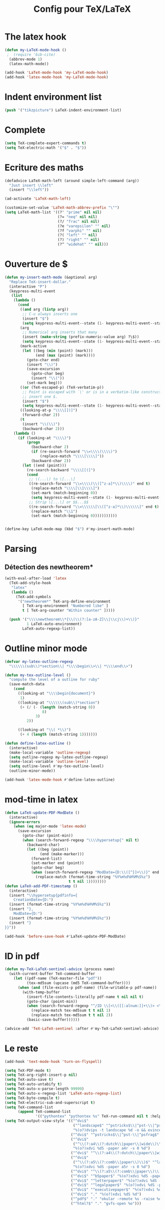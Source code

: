 #+TITLE: Config pour TeX/LaTeX
#+OPTIONS: toc:nil num:nil ^:nil

* The latex hook
   :PROPERTIES:
   :ID:       c7219d91-75da-49e4-ab56-5d903f2cd00f
   :END:
#+begin_src emacs-lisp
  (defun my-LaTeX-mode-hook ()
   ;  (require 'bib-cite)
    (abbrev-mode 1)
    (latex-math-mode))

  (add-hook 'LaTeX-mode-hook 'my-LaTeX-mode-hook)
  (add-hook 'latex-mode-hook 'my-LaTeX-mode-hook)
#+end_src

* Indent environment list
#+name: dont-indent-tikk
#+begin_src emacs-lisp
  (push '("tikzpicture") LaTeX-indent-environment-list)
#+end_src

* Complete
#+name: complete
#+begin_src emacs-lisp
  (setq TeX-complete-expert-commands t)
  (setq TeX-electric-math '("$" . "$"))
#+end_src

* Ecriture des maths
  :PROPERTIES:
  :ID:       636f5ff5-899c-446c-b383-2177f195cc61
  :END:
  #+begin_src emacs-lisp
    (defadvice LaTeX-math-left (around simple-left-command (arg))
      "Just insert \\left"
      (insert "\\left"))

    (ad-activate 'LaTeX-math-left)

    (customize-set-value 'LaTeX-math-abbrev-prefix "\"")
    (setq LaTeX-math-list '((?' "prime" nil nil)
                            (?= "neq" nil nil)
                            (?/ "frac" nil nil)
                            (?e "varepsilon" "" nil)
                            (?f "varphi" "" nil)
                            (?( "left" "" nil)
                            (?) "right" "" nil)
                            (?^ "widehat" "" nil)))

  #+end_src

* Ouverture de $
#+name: math-open
#+begin_src emacs-lisp
  (defun my-insert-math-mode (&optional arg)
    "Replace TeX-insert-dollar."
    (interactive "P")
    (keypress-multi-event
     (list
      (lambda ()
        (cond
         ((and arg (listp arg))
          ;; C-u always inserts one
          (insert "$")
          (setq keypress-multi-event--state (1- keypress-multi-event--state)))
         (arg
          ;; Numerical arg inserts that many
          (insert (make-string (prefix-numeric-value arg) ?\$))
          (setq keypress-multi-event--state (1- keypress-multi-event--state)))
         (mark-active
          (let ((beg (min (point) (mark)))
                (end (max (point) (mark))))
            (goto-char end)
            (insert "\\)")
            (save-excursion
              (goto-char beg)
              (insert "\\("))
            (set-mark beg)))
         ((or (TeX-escaped-p) (TeX-verbatim-p))
          ;; Point is escaped with `\' or is in a verbatim-like construct, so just
          ;; insert one $.
          (insert "$")
          (setq keypress-multi-event--state (1- keypress-multi-event--state)))
         ((looking-at-p "\\\\[])]")
          (forward-char 2))
         (t
          (insert "\\(\\)")
          (backward-char 2)))
      (lambda ()
        (if (looking-at "\\\\)")
            (progn
              (backward-char 2)
              (if (re-search-forward "\\=\\\\(\\\\)")
                  (replace-match "\\\\[\\\\]"))
              (backward-char 2))
          (let ((end (point)))
            (re-search-backward "\\\\[[(]")
            (cond
             ;; \(...\) to \[...\]
             ((re-search-forward "\\=\\\\(\\([^z-a]*\\)\\\\)" end t)
              (replace-match "\\\\[\\1\\\\]")
              (set-mark (match-beginning 0))
              (setq keypress-multi-event--state (1- keypress-multi-event--state)))
             ;; Strip \[...\] or $$...$$
             ((re-search-forward "\\=\\\\\\[\\([^z-a]*\\)\\\\\\]" end t)
              (replace-match "\\1")
              (set-mark (match-beginning 0)))))))))))


  (define-key LaTeX-mode-map (kbd "$") #'my-insert-math-mode)
#+end_src

* Parsing
** Détection des newtheorem*
   :PROPERTIES:
   :ID:       eff1feee-a9bd-4b89-951c-3f2132e4ef3f
   :END:
#+begin_src emacs-lisp
  (with-eval-after-load 'latex
    (TeX-add-style-hook
     "latex"
     (lambda ()
       (TeX-add-symbols
        '("newtheorem*" TeX-arg-define-environment
          [ TeX-arg-environment "Numbered like" ]
          t [ TeX-arg-counter "Within counter" ]))))

    (push '("\\\\newtheorem\\*{\\(\\(?:[a-zA-Z]\\|\\cj\\)+\\)}"
            1 LaTeX-auto-environment)
          LaTeX-auto-regexp-list))
#+end_src
* Outline minor mode
  #+name: outline-for-tex
  #+begin_src emacs-lisp
    (defvar my-latex-outline-regexp 
      "\\\\\\(sub\\)*section\\| *\\\\begin\\>\\| *\\\\end\\>")

    (defun my-tex-outline-level ()
      "compute the level of a outline for ruby"
      (save-match-data
        (cond
          ((looking-at "\\\\begin{document}")
           1)
          ((looking-at "\\\\\\(sub\\)*section") 
           (+ (/ (- (length (match-string 0))
                     8)
                  3)
              2))

          ((looking-at "\\( *\\)")
           (+ 4 (length (match-string 1)))))))

    (defun define-latex-outline ()
      (interactive)
      (make-local-variable 'outline-regexp)
      (setq outline-regexp my-latex-outline-regexp)
      (make-local-variable 'outline-level)
      (setq outline-level #'my-tex-outline-level)
      (outline-minor-mode))

    (add-hook 'latex-mode-hook #'define-latex-outline)
  #+end_src

* mod-time in latex
#+name: mod-time
#+begin_src emacs-lisp
  (defun LaTeX-update-PDF-ModDate ()
    (interactive)
    (ignore-errors 
      (when (eq major-mode 'latex-mode)
        (save-excursion
          (goto-char (point-min))
          (when (search-forward-regexp "\\\\hypersetup{" nil t)
            (backward-char)
            (let ((beg (point))
                  (end (make-marker)))
              (forward-list)
              (set-marker end (point))
              (goto-char beg)
              (when (search-forward-regexp "ModDate={D:\\([^}]+\\)}" end t)
                (replace-match (format-time-string "%Y%m%d%H%M%S%z")
                               t t nil 1))))))))
  (defun LaTeX-add-PDF-timestamp ()
    (interactive)
    (insert "\\hypersetup{pdfinfo={
      CreationDate={D:")
    (insert (format-time-string "%Y%m%d%H%M%S%z"))
    (insert "},
      ModDate={D:")
    (insert (format-time-string "%Y%m%d%H%M%S%z"))
    (insert "}
  }}"))

  (add-hook 'before-save-hook #'LaTeX-update-PDF-ModDate)
#+end_src

* ID in pdf
#+name: id-in-pdf
#+begin_src emacs-lisp
  (defun my-TeX-LaTeX-sentinel-advice (process name)
    (with-current-buffer TeX-command-buffer
      (let ((pdf-name (TeX-master-file "pdf"))
            (tex-md5sum (upcase (md5 TeX-command-buffer))))
        (when (and (file-exists-p pdf-name) (file-writable-p pdf-name))
          (with-temp-buffer
            (insert-file-contents-literally pdf-name t nil nil t)
            (goto-char (point-min))
            (when (search-forward-regexp "^/ID \\[<\\([[:alnum:]]+\\)> <\\([[:alnum:]]+\\)>]" nil t)
              (replace-match tex-md5sum t t nil 1)
              (replace-match tex-md5sum t t nil 2))
            (basic-save-buffer))))))

  (advice-add 'TeX-LaTeX-sentinel :after #'my-TeX-LaTeX-sentinel-advice)
#+end_src

* Le reste
  :PROPERTIES:
  :ID:       17134eb5-6bc8-4c58-b836-e7812c407746
  :END:
#+begin_src emacs-lisp
  (add-hook 'text-mode-hook 'turn-on-flyspell)

  (setq TeX-PDF-mode t)
  (setq TeX-arg-right-insert-p nil)
  (setq TeX-auto-save t)
  (setq TeX-auto-untabify t)
  (setq TeX-auto-x-parse-length 99999)
  (setq TeX-auto-x-regexp-list 'LaTeX-auto-regexp-list)
  (setq TeX-byte-compile t)
  (setq TeX-electric-sub-and-superscript t)
  (setq TeX-command-list
        (append TeX-command-list
                '(("pythontex" "pythontex %s" TeX-run-command nil t :help "run pythontex"))))
  (setq TeX-output-view-style '(("^dvi$"
                                 ("^landscape$" "^pstricks$\\|^pst-\\|^psfrag$")
                                 "%(o?)dvips -t landscape %d -o && evince %f")
                                ("^dvi$" "^pstricks$\\|^pst-\\|^psfrag$" "%(o?)dvips %d -o && evince %f")
                                ("^dvi$"
                                 ("^\\(?:a4\\(?:dutch\\|paper\\|wide\\)\\|sem-a4\\)$" "^landscape$")
                                 "%(o?)xdvi %dS -paper a4r -s 0 %d")
                                ("^dvi$" "^\\(?:a4\\(?:dutch\\|paper\\|wide\\)\\|sem-a4\\)$" "%(o?)xdvi %dS -paper a4 %d")
                                ("^dvi$"
                                 ("^\\(?:a5\\(?:comb\\|paper\\)\\)$" "^landscape$")
                                 "%(o?)xdvi %dS -paper a5r -s 0 %d")
                                ("^dvi$" "^\\(?:a5\\(?:comb\\|paper\\)\\)$" "%(o?)xdvi %dS -paper a5 %d")
                                ("^dvi$" "^b5paper$" "%(o?)xdvi %dS -paper b5 %d")
                                ("^dvi$" "^letterpaper$" "%(o?)xdvi %dS -paper us %d")
                                ("^dvi$" "^legalpaper$" "%(o?)xdvi %dS -paper legal %d")
                                ("^dvi$" "^executivepaper$" "%(o?)xdvi %dS -paper 7.25x10.5in %d")
                                ("^dvi$" "." "%(o?)xdvi %dS %d")
                                ("^pdf$" "." "okular -remote %s -raise %o %(outpage)")
                                ("^html?$" "." "gvfs-open %o")))

  (setq  TeX-view-program-selection
         '(((output-dvi style-pstricks)
            "dvips and gv")
           (output-dvi "Okular")
           (output-pdf "Okular")
           (output-html "xdg-open")))

  (setq TeX-parse-self t)
  (setq TeX-printer-list '(("Default" "%(o?)dvips -f %s | lpr" "lpq")
                           ("Pdf" "%(o?)dvips -f %s | lpr -PVirtual_Printer" nil)
                           ("Parent" nil "lpq")
                           ("sharpprepa" nil)
                           ("Serveur" nil "EpsonServer")
                           ("Local" nil "EpsonLocal")))
  (setq TeX-view-program-list nil)
  (setq TeX-view-program-selection '(((output-dvi style-pstricks) "dvips and gv")
                                     (output-dvi "Evince")
                                     (output-pdf "Okular")
                                     (output-html "xdg-open")))

#+end_src
